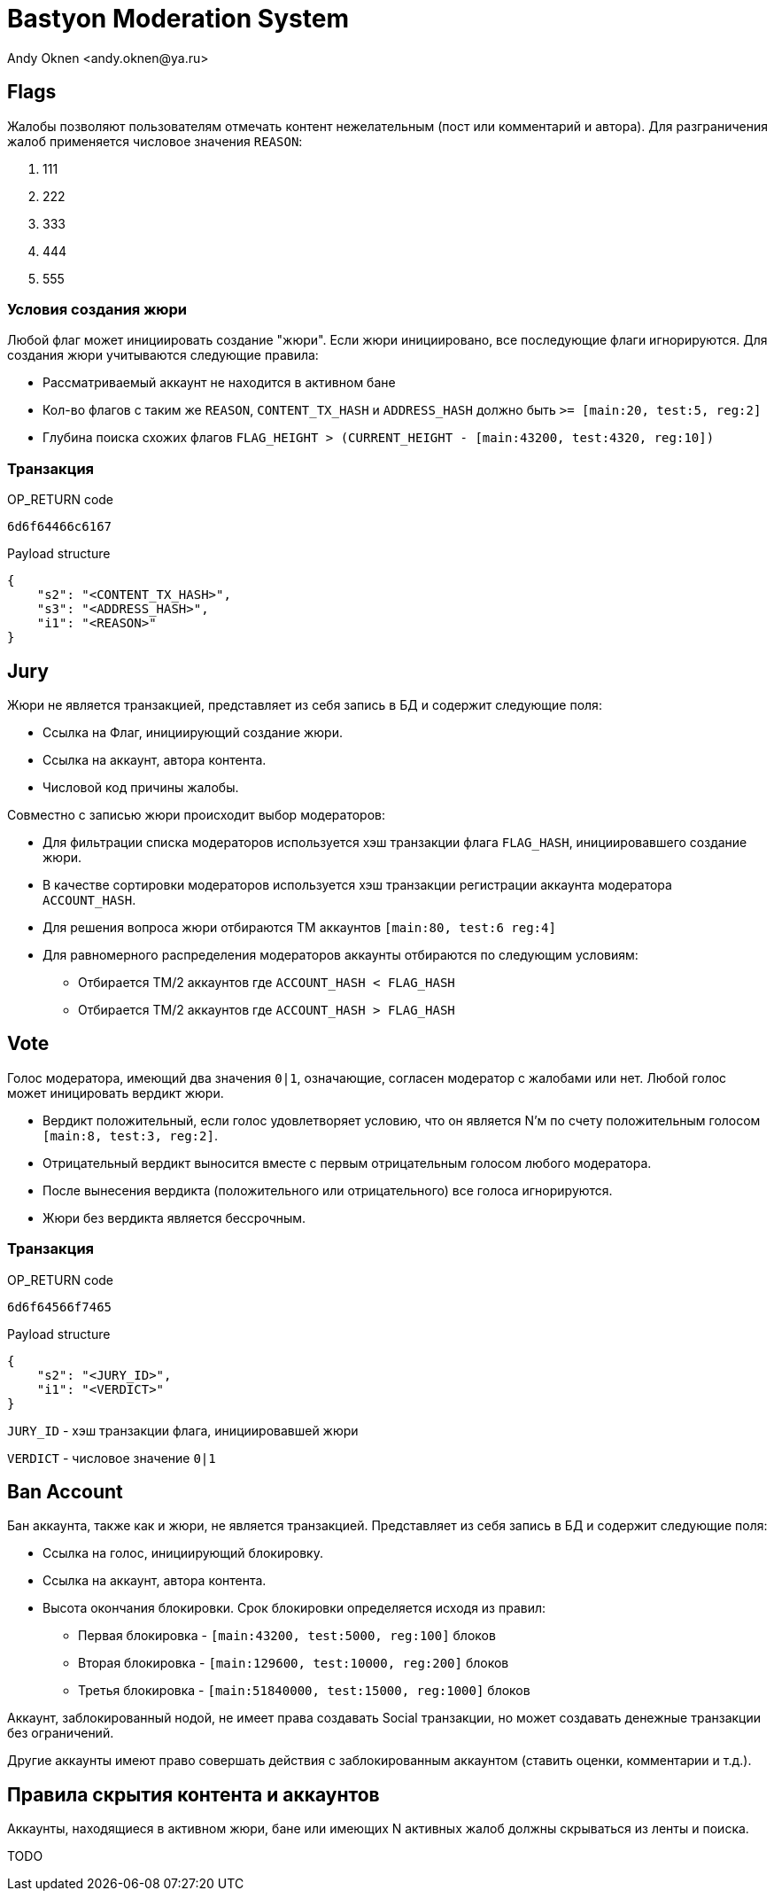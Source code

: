= Bastyon Moderation System
:author: Andy Oknen <andy.oknen@ya.ru>

== Flags

Жалобы позволяют пользователям отмечать контент нежелательным (пост или комментарий и автора).
Для разграничения жалоб применяется числовое значения `REASON`:

1. 111
2. 222
3. 333
4. 444
5. 555


=== Условия создания жюри

Любой флаг может инициировать создание "жюри". Если жюри инициировано, все последующие флаги игнорируются. Для создания жюри учитываются следующие правила:

- Рассматриваемый аккаунт не находится в активном бане
- Кол-во флагов с таким же `REASON`, `CONTENT_TX_HASH` и `ADDRESS_HASH` должно быть `>= [main:20, test:5, reg:2]`
- Глубина поиска схожих флагов `FLAG_HEIGHT > (CURRENT_HEIGHT - [main:43200, test:4320, reg:10])`


=== Транзакция

.OP_RETURN code
----
6d6f64466c6167
----

.Payload structure
[,json]
----
{
    "s2": "<CONTENT_TX_HASH>",
    "s3": "<ADDRESS_HASH>",
    "i1": "<REASON>"
}
----


== Jury

Жюри не является транзакцией, представляет из себя запись в БД и содержит следующие поля:

- Ссылка на Флаг, инициирующий создание жюри.
- Ссылка на аккаунт, автора контента.
- Числовой код причины жалобы.

Совместно с записью жюри происходит выбор модераторов:

- Для фильтрации списка модераторов используется хэш транзакции флага `FLAG_HASH`, инициировавшего создание жюри.
- В качестве сортировки модераторов используется хэш транзакции регистрации аккаунта модератора `ACCOUNT_HASH`.
- Для решения вопроса жюри отбираются ТM аккаунтов `[main:80, test:6 reg:4]`
- Для равномерного распределения модераторов аккаунты отбираются по следующим условиям:
  * Отбирается TM/2 аккаунтов где `ACCOUNT_HASH < FLAG_HASH`
  * Отбирается TM/2 аккаунтов где `ACCOUNT_HASH > FLAG_HASH`


== Vote

Голос модератора, имеющий два значения `0|1`, означающие, согласен модератор с жалобами или нет. Любой голос может иницировать вердикт жюри.

- Вердикт положительный, если голос удовлетворяет условию, что он является N'м по счету положительным голосом `[main:8, test:3, reg:2]`.
- Отрицательный вердикт выносится вместе с первым отрицательным голосом любого модератора.
- После вынесения вердикта (положительного или отрицательного) все голоса игнорируются.
- Жюри без вердикта является бессрочным.

=== Транзакция

.OP_RETURN code
----
6d6f64566f7465
----

.Payload structure
[,json]
----
{
    "s2": "<JURY_ID>",
    "i1": "<VERDICT>"
}
----

`JURY_ID` - хэш транзакции флага, инициировавшей жюри

`VERDICT` - числовое значение `0|1`


== Ban Account

Бан аккаунта, также как и жюри, не является транзакцией. Представляет из себя запись в БД и содержит следующие поля:

- Ссылка на голос, инициирующий блокировку.
- Ссылка на аккаунт, автора контента.
- Высота окончания блокировки. Срок блокировки определяется исходя из правил:
  * Первая блокировка - `[main:43200, test:5000, reg:100]` блоков
  * Вторая блокировка - `[main:129600, test:10000, reg:200]` блоков
  * Третья блокировка - `[main:51840000, test:15000, reg:1000]` блоков

Аккаунт, заблокированный нодой, не имеет права создавать Social транзакции, но может создавать денежные транзакции без ограничений.

Другие аккаунты имеют право совершать действия с заблокированным аккаунтом (ставить оценки, комментарии и т.д.).



== Правила скрытия контента и аккаунтов

Аккаунты, находящиеся в активном жюри, бане или имеющих N активных жалоб должны скрываться из ленты и поиска.

TODO